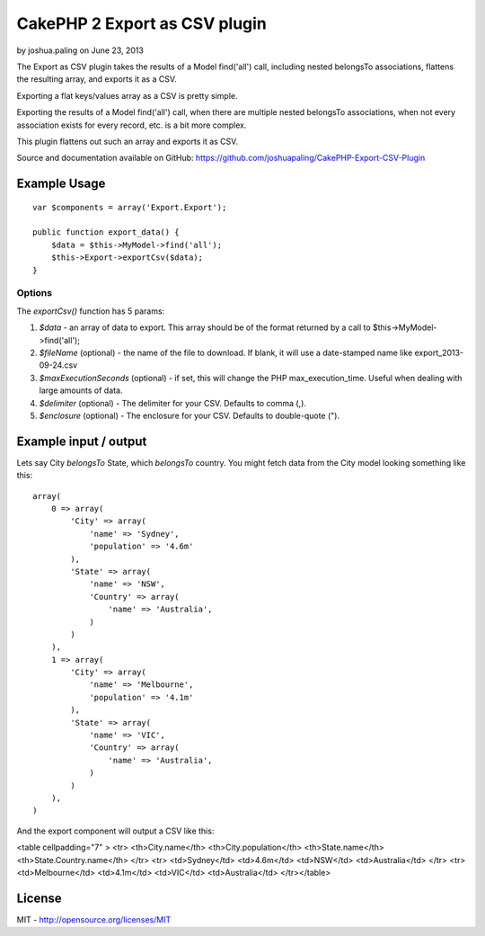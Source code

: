 CakePHP 2 Export as CSV plugin
==============================

by joshua.paling on June 23, 2013

The Export as CSV plugin takes the results of a Model find('all')
call, including nested belongsTo associations, flattens the resulting
array, and exports it as a CSV.

Exporting a flat keys/values array as a CSV is pretty simple.

Exporting the results of a Model find('all') call, when there are
multiple nested belongsTo associations, when not every association
exists for every record, etc. is a bit more complex.

This plugin flattens out such an array and exports it as CSV.

Source and documentation available on GitHub:
`https://github.com/joshuapaling/CakePHP-Export-CSV-Plugin`_


Example Usage
-------------

::

    var $components = array('Export.Export');
    
    public function export_data() {
        $data = $this->MyModel->find('all');
        $this->Export->exportCsv($data);
    }



Options
~~~~~~~

The `exportCsv()` function has 5 params:

#. `$data` - an array of data to export. This array should be of the
   format returned by a call to $this->MyModel->find('all');
#. `$fileName` (optional) - the name of the file to download. If
   blank, it will use a date-stamped name like export_2013-09-24.csv
#. `$maxExecutionSeconds` (optional) - if set, this will change the
   PHP max_execution_time. Useful when dealing with large amounts of
   data.
#. `$delimiter` (optional) - The delimiter for your CSV. Defaults to
   comma (,).
#. `$enclosure` (optional) - The enclosure for your CSV. Defaults to
   double-quote (").



Example input / output
----------------------

Lets say City `belongsTo` State, which `belongsTo` country. You might
fetch data from the City model looking something like this:

::

    array(
        0 => array(
            'City' => array(
                'name' => 'Sydney',
                'population' => '4.6m'
            ),
            'State' => array(
                'name' => 'NSW',
                'Country' => array(
                    'name' => 'Australia',
                )
            )
        ),
        1 => array(
            'City' => array(
                'name' => 'Melbourne',
                'population' => '4.1m'
            ),
            'State' => array(
                'name' => 'VIC',
                'Country' => array(
                    'name' => 'Australia',
                )
            )
        ),
    )

And the export component will output a CSV like this:

<table cellpadding="7" > <tr> <th>City.name</th>
<th>City.population</th> <th>State.name</th>
<th>State.Country.name</th> </tr> <tr> <td>Sydney</td> <td>4.6m</td>
<td>NSW</td> <td>Australia</td> </tr> <tr> <td>Melbourne</td>
<td>4.1m</td> <td>VIC</td> <td>Australia</td> </tr></table>


License
-------

MIT - `http://opensource.org/licenses/MIT`_


.. _http://opensource.org/licenses/MIT: http://opensource.org/licenses/MIT
.. _https://github.com/joshuapaling/CakePHP-Export-CSV-Plugin: https://github.com/joshuapaling/CakePHP-Export-CSV-Plugin
.. meta::
    :title: CakePHP 2 Export as CSV plugin
    :description: CakePHP Article related to component,export,csv,Components
    :keywords: component,export,csv,Components
    :copyright: Copyright 2013 joshua.paling
    :category: components

